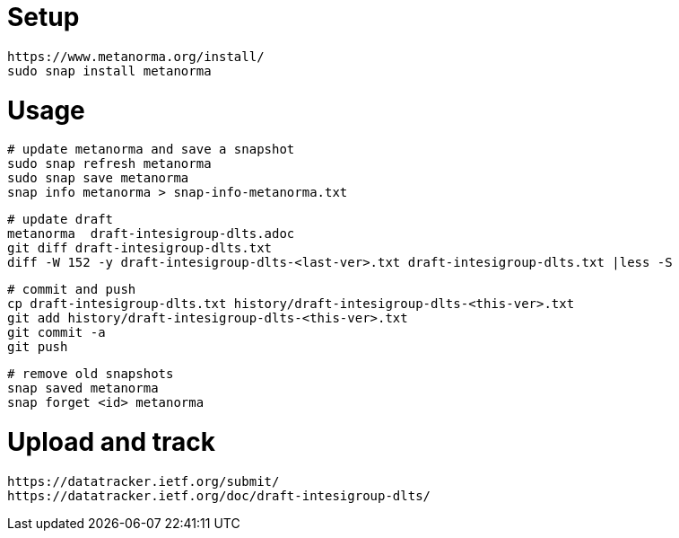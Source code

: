 = Setup

	https://www.metanorma.org/install/
	sudo snap install metanorma

= Usage

	# update metanorma and save a snapshot
	sudo snap refresh metanorma
	sudo snap save metanorma
	snap info metanorma > snap-info-metanorma.txt

	# update draft 
	metanorma  draft-intesigroup-dlts.adoc	
	git diff draft-intesigroup-dlts.txt
	diff -W 152 -y draft-intesigroup-dlts-<last-ver>.txt draft-intesigroup-dlts.txt |less -S

	# commit and push
	cp draft-intesigroup-dlts.txt history/draft-intesigroup-dlts-<this-ver>.txt 
	git add history/draft-intesigroup-dlts-<this-ver>.txt 
	git commit -a
	git push

	# remove old snapshots
	snap saved metanorma
	snap forget <id> metanorma

= Upload and track

	https://datatracker.ietf.org/submit/
	https://datatracker.ietf.org/doc/draft-intesigroup-dlts/
